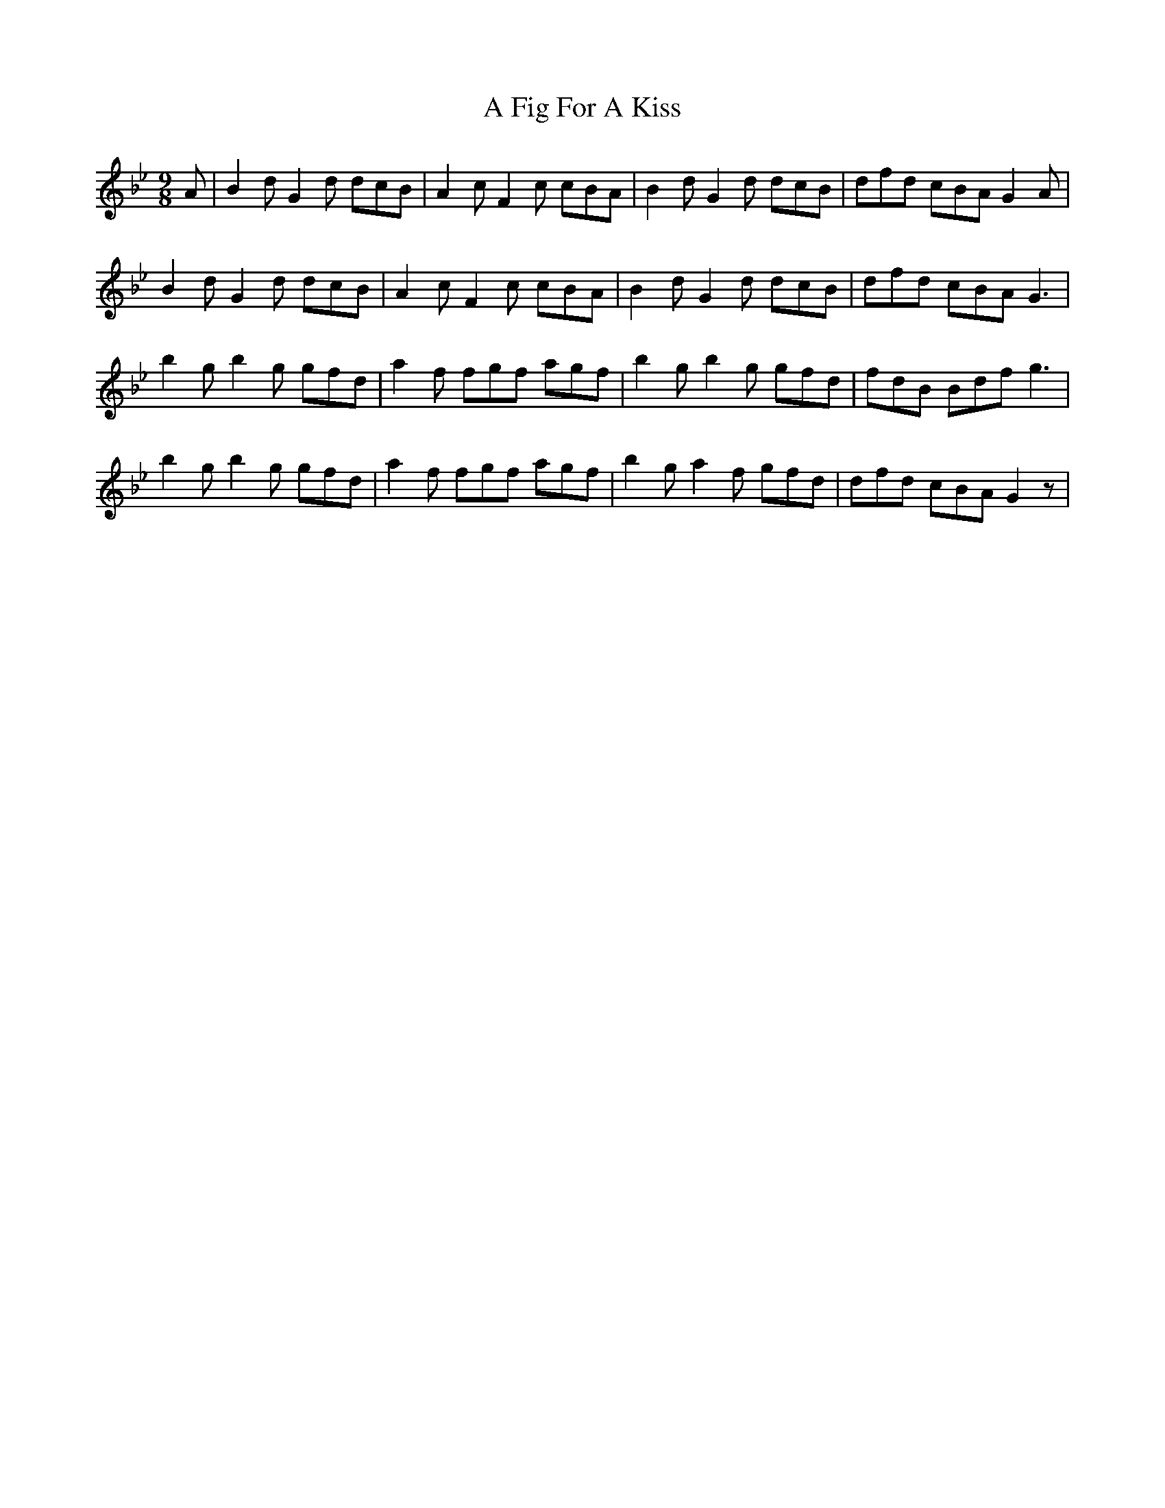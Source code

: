 X: 181
T: A Fig For A Kiss
R: slip jig
M: 9/8
K: Gminor
A|B2 d G2 d dcB|A2 c F2 c cBA|B2 d G2 d dcB|dfd cBA G2 A|
B2 d G2 d dcB|A2 c F2 c cBA|B2 d G2 d dcB|dfd cBA G3|
b2 g b2 g gfd|a2 f fgf agf|b2 g b2 g gfd|fdB Bdf g3|
b2 g b2 g gfd|a2 f fgf agf|b2 g a2 f gfd|dfd cBA G2z|

